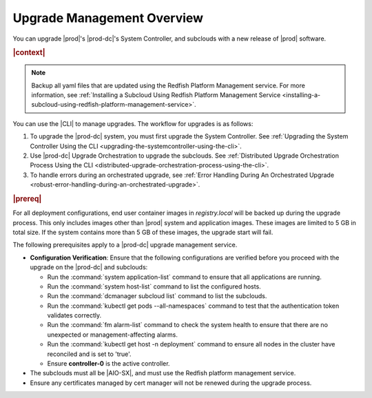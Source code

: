 
.. gjf1592841770001
.. _upgrade-management-overview:

===========================
Upgrade Management Overview
===========================

You can upgrade |prod|'s |prod-dc|'s System Controller, and subclouds with a new
release of |prod| software.

.. rubric:: |context|

.. note::

    Backup all yaml files that are updated using the Redfish Platform
    Management service. For more information, see :ref:`Installing a Subcloud
    Using Redfish Platform Management Service
    <installing-a-subcloud-using-redfish-platform-management-service>`.

You can use the |CLI| to manage upgrades. The workflow for upgrades is as
follows:


.. _upgrade-management-overview-ol-uqv-p24-3mb:

#.  To upgrade the |prod-dc| system, you must first upgrade the
    System Controller. See :ref:`Upgrading the System Controller Using the CLI
    <upgrading-the-systemcontroller-using-the-cli>`.

#.  Use |prod-dc| Upgrade Orchestration to upgrade the subclouds. See
    :ref:`Distributed Upgrade Orchestration Process Using the CLI <distributed-upgrade-orchestration-process-using-the-cli>`.

#.  To handle errors during an orchestrated upgrade, see :ref:`Error
    Handling During An Orchestrated Upgrade
    <robust-error-handling-during-an-orchestrated-upgrade>`.

.. rubric:: |prereq|

For all deployment configurations, end user container images in
`registry.local` will be backed up during the upgrade process. This only
includes images other than |prod| system and application images. These images
are limited to 5 GB in total size. If the system contains more than 5 GB of
these images, the upgrade start will fail.

The following prerequisites apply to a |prod-dc| upgrade management service.

.. _upgrade-management-overview-ul-smx-y2m-cmb:

-   **Configuration Verification**: Ensure that the following configurations
    are verified before you proceed with the upgrade on the |prod-dc|
    and subclouds:


    -   Run the :command:`system application-list` command to ensure that all
        applications are running.

    -   Run the :command:`system host-list` command to list the configured
        hosts.

    -   Run the :command:`dcmanager subcloud list` command to list the
        subclouds.

    -   Run the :command:`kubectl get pods --all-namespaces` command to test
        that the authentication token validates correctly.

    -   Run the :command:`fm alarm-list` command to check the system health to
        ensure that there are no unexpected or management-affecting alarms.

    -   Run the :command:`kubectl get host -n deployment` command to ensure all
        nodes in the cluster have reconciled and is set to 'true'.

    -   Ensure **controller-0** is the active controller.

-   The subclouds must all be |AIO-SX|, and must use the Redfish
    platform management service.

-   Ensure any certificates managed by cert manager will not be renewed during
    the upgrade process.

.. only:: partner

    .. include:: /_includes/upgrade-management-overview.rest
